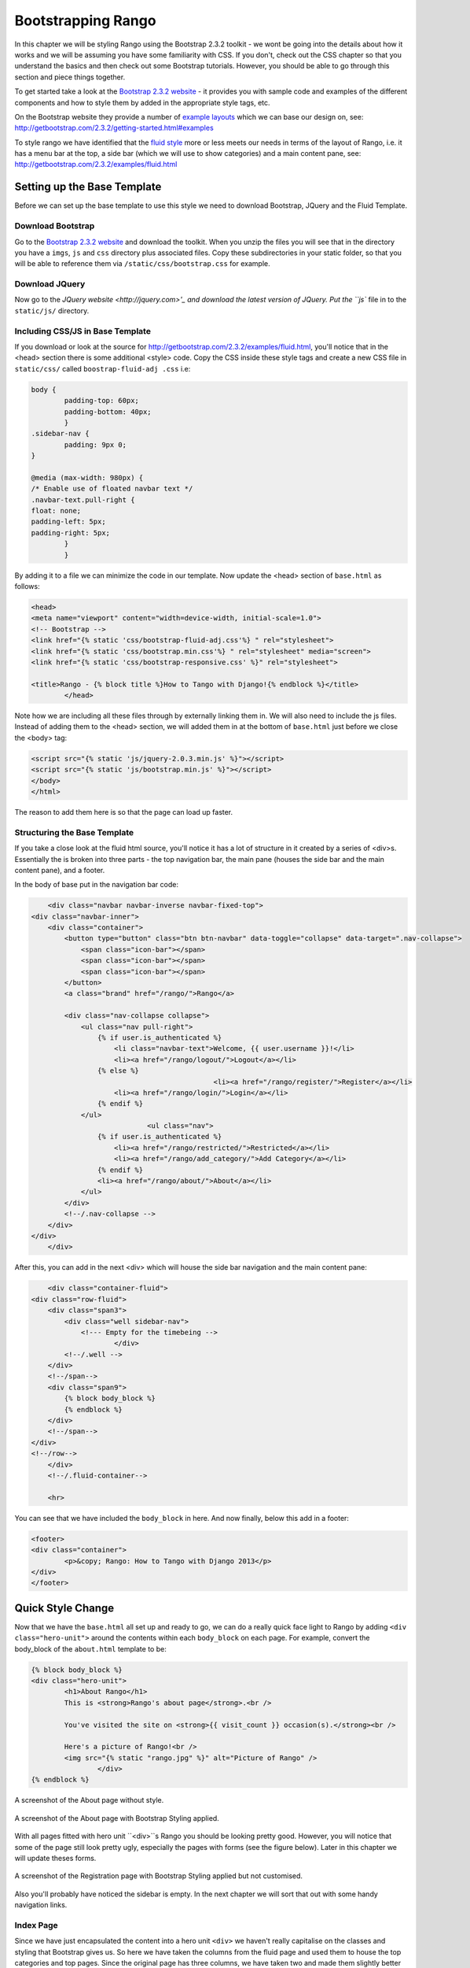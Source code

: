 Bootstrapping Rango
===================
In this chapter we will be styling Rango using the Bootstrap 2.3.2 toolkit - we wont be going into the details about how it works and we will be assuming you have some familiarity with CSS. If you don't, check out the CSS chapter so that you understand the basics and then check out some Bootstrap tutorials. However, you should be able to go through this section and piece things together.

To get started take a look at the `Bootstrap 2.3.2 website <http://getbootstrap.com/2.3.2/index.html>`_ - it provides you with sample code and examples of the different components and how to style them by added in the appropriate style tags, etc.

On the Bootstrap website they provide a number of `example layouts <http://getbootstrap.com/2.3.2/getting-started.html#examples>`_ which we can base our design on, see: http://getbootstrap.com/2.3.2/getting-started.html#examples 

To style rango we have identified that the `fluid style <http://getbootstrap.com/2.3.2/examples/fluid.html>`_ more or less meets our needs in terms of the layout of Rango, i.e. it has a menu bar at the top, a side bar (which we will use to show categories) and a main content pane, see: http://getbootstrap.com/2.3.2/examples/fluid.html

Setting up  the Base Template
-----------------------------
Before we can set up the base template to use this style we need to download Bootstrap, JQuery and the Fluid Template.

Download Bootstrap 
..................
Go to the `Bootstrap 2.3.2 website <http://getbootstrap.com/2.3.2/index.html>`_ and download the toolkit. When you unzip the files you will see that in the directory you have a ``imgs``, ``js`` and ``css`` directory plus associated files. Copy these subdirectories in your static folder, so that you will be able to reference them via ``/static/css/bootstrap.css`` for example.

Download JQuery
...............
Now go to the `JQuery website <http://jquery.com>'_ and download the latest version of JQuery. Put the ``js`` file in to the ``static/js/`` directory.

Including CSS/JS in Base Template
.................................
If you download or look at the source for http://getbootstrap.com/2.3.2/examples/fluid.html, you'll notice that in the <head> section there is some additional <style> code. Copy the CSS inside these style tags and create a new CSS file in ``static/css/`` called ``boostrap-fluid-adj .css`` i.e:

.. code-block:: css
	
	
	body {
  		padding-top: 60px;
  		padding-bottom: 40px;
		}
	.sidebar-nav {
  		padding: 9px 0;
	}

	@media (max-width: 980px) {
  	/* Enable use of floated navbar text */
  	.navbar-text.pull-right {
    	float: none;
    	padding-left: 5px;
    	padding-right: 5px;
  		}
		}

By adding it to a file we can minimize the code in our template. Now update the <head> section of ``base.html`` as follows:

.. code-block:: html
	
	<head>
    	<meta name="viewport" content="width=device-width, initial-scale=1.0">
    	<!-- Bootstrap -->
    	<link href="{% static 'css/bootstrap-fluid-adj.css'%} " rel="stylesheet">
    	<link href="{% static 'css/bootstrap.min.css'%} " rel="stylesheet" media="screen">
    	<link href="{% static 'css/bootstrap-responsive.css' %}" rel="stylesheet">
		
    	<title>Rango - {% block title %}How to Tango with Django!{% endblock %}</title>
		</head>
 

Note how we are including all these files through by externally linking them in. We will also need to include the js files. Instead of adding them to the <head> section, we will added them in at the bottom of ``base.html`` just before we close the <body> tag:

.. code-block:: html
	
	<script src="{% static 'js/jquery-2.0.3.min.js' %}"></script>
	<script src="{% static 'js/bootstrap.min.js' %}"></script>
	</body>
	</html>

The reason to add them here is so that the page can load up faster.

Structuring the Base Template
.............................
If you take a close look at the fluid html source, you'll notice it has a lot of structure in it created by a series of <div>s. Essentially the is broken into three parts - the top navigation bar, the main pane (houses the side bar and the main content pane), and a footer. 

In the body of base put in the navigation bar code:

.. code-block:: html
	
	<div class="navbar navbar-inverse navbar-fixed-top">
    <div class="navbar-inner">
        <div class="container">
            <button type="button" class="btn btn-navbar" data-toggle="collapse" data-target=".nav-collapse">
                <span class="icon-bar"></span>
                <span class="icon-bar"></span>
                <span class="icon-bar"></span>
            </button>
            <a class="brand" href="/rango/">Rango</a>

            <div class="nav-collapse collapse">
                <ul class="nav pull-right">
                    {% if user.is_authenticated %}
                    	<li class="navbar-text">Welcome, {{ user.username }}!</li>
                    	<li><a href="/rango/logout/">Logout</a></li>
                    {% else %}
						<li><a href="/rango/register/">Register</a></li>
                    	<li><a href="/rango/login/">Login</a></li>
                    {% endif %}
                </ul>
				<ul class="nav">
                    {% if user.is_authenticated %}
                    	<li><a href="/rango/restricted/">Restricted</a></li>
                    	<li><a href="/rango/add_category/">Add Category</a></li>
                    {% endif %}
                    <li><a href="/rango/about/">About</a></li>
                </ul>
            </div>
            <!--/.nav-collapse -->
        </div>
    </div>
	</div>


After this, you can add in the next <div> which will house the side bar navigation and the main content pane:

.. code-block:: html

	<div class="container-fluid">
    <div class="row-fluid">
        <div class="span3">
            <div class="well sidebar-nav">
             	<!--- Empty for the timebeing -->
			</div>
            <!--/.well -->
        </div>
        <!--/span-->
        <div class="span9">
            {% block body_block %}
            {% endblock %}
        </div>
        <!--/span-->
    </div>
    <!--/row-->
	</div>
	<!--/.fluid-container-->

	<hr>

You can see that we have included the ``body_block`` in here. And now finally, below this add in a footer:

.. code-block:: html

	<footer>
    	<div class="container">
        	<p>&copy; Rango: How to Tango with Django 2013</p>
    	</div>
	</footer>


Quick Style Change
------------------
Now that we have the ``base.html`` all set up and ready to go, we can do a really quick face light to Rango by adding ``<div class="hero-unit">`` around the contents within each ``body_block`` on each page.  For example, convert the body_block of the ``about.html`` template to be:

.. code-block:: html

	{% block body_block %}
    	<div class="hero-unit">
		<h1>About Rango</h1>
		This is <strong>Rango's about page</strong>.<br />
	
		You've visited the site on <strong>{{ visit_count }} occasion(s).</strong><br />
	
		Here's a picture of Rango!<br />
		<img src="{% static "rango.jpg" %}" alt="Picture of Rango" />
			</div>
	{% endblock %}



.. _fig-about-page-before:

.. figure:: ../images/ch4-rango-about.png
	:scale: 80%
	:figclass: align-center

	A screenshot of the About page without style.


.. _fig-about-page-after:

.. figure:: ../images/ch11-bootstrap-about.png
	:scale: 70%
	:figclass: align-center

	A screenshot of the About page with Bootstrap Styling applied.


With all pages fitted with hero unit ``<div>``s Rango you should be looking pretty good. However, you will notice that some of the page still look pretty ugly, especially the pages with forms (see the figure below). Later in this chapter we will update theses forms.


.. _fig-register-initial:

.. figure:: ../images/ch11-bootstrap-register-initial.png
	:scale: 70%
	:figclass: align-center

	A screenshot of the Registration page with Bootstrap Styling applied but not customised.


Also you'll probably have noticed the sidebar is empty. In the next chapter we will sort that out with some handy navigation links.

Index Page
..........
Since we have just encapsulated the content into a hero unit ``<div>`` we haven't really capitalise on the classes and styling that Bootstrap gives us. So here we have taken the columns from the fluid page and used them to house the top categories and top pages. Since the original page has three columns, we have taken two and made them slightly better by adjust the class so that the span is 6 for each instead of 4, so we can update the index.html template to be:

.. code-block:: html

	{% block body_block %}
	<div class="hero-unit">
	    <h1>Ready to Rango</h1>
	    <p>Find, Add, Share and Rango useful links and resources.</p>
	</div>

	<div class="row-fluid">
	    <div class="span6">
	        <h2>Top Five Categories</h2>
	        {% if categories %}
	        <ul>
	            {% for category in categories %}
	            <li><a href="/rango/category/{{ category.url }}">{{ category.name }}</a></li>
	            {% endfor %}
	        </ul>
	        {% else %}
	        <strong>No categories at present.</strong>
	        {% endif %}

	    </div>
	    <!--/span-->
	    <div class="span6">
	        <h2>Top Five Pages</h2>
	        {% if pages %}
	        <ul>
	            {% for page in pages %}
	            <li><a href="{{ page.url}}">{{ page.title }}</a> - {{ page.category}} ({{ page.views }} view(s))</li>
	            {% endfor %}
	        </ul>
	        {% else %}
	        <strong>No pages at present.</strong>
	        {% endif %}

	    </div>
	    <!--/span-->
	</div><!--/row-->


	{% endblock %}

The page should look a lot better now.

.. _fig-index-page-before:

.. figure:: ../images/ch11-bootstrap-index-initial.png
	:scale: 70%
	:figclass: align-center

	A screenshot of the Index page with a Hero Unit.


.. _fig-index-page-after:

.. figure:: ../images/ch11-bootstrap-index-rows.png
	:scale: 70%
	:figclass: align-center

	A screenshot of the Index page with customised Bootstrap Styling.


Login Page
----------
Now let's turn our attention to the login page. On the Bootstrap website you can see they have already made a `nice login form <http://getbootstrap.com/2.3.2/examples/signin.html>`_, see http://getbootstrap.com/2.3.2/examples/signin.html . If you take a look at the source, you'll notice that there are a number of classes that we need to include to pimp out basic log in form.
Update the ``login.html`` template as follows:


.. code-block:: html

	{% block body_block %}
    <div class="hero-unit">
	<h1>Login to Rango</h1>

    <div class="container">
	<form class="form-signin span4" id="login_form" method="post" action="/rango/login/">
        <h2 class="form-signin-heading">Please sign in</h2>
		{% csrf_token %}

        {% if bad_details %}
			<p><strong>Your username and/or password were incorrect!</strong></p>
		{% elif disabled_account %}
			<p><strong>Your Rango account is currently disabled; we can't log you in!</strong></p>
		{% endif %}
		
		Username: <input type="text" class="input-block-level" placeholder="Username" name="username" value="" size="50" />
		<br />
		Password: <input type="password" class="input-block-level" placeholder="Password" name="password" value="" size="50" />
		<br />
		<button class="btn btn-primary" type="submit">Sign in</button>
	</form>

    </div> <!-- /container -->
	</div>

We've made the following changes:
* ``form-signin`` and ``span4`` classes has been added to the form
* ``form-sigin-heading`` class  as been put in the <h2> tag to head up the form.
* the input elements have had ``input-block-level`` classes added which control their width, along with placeholder text.
* then the input element has been changed for a button element.

In the button, we have set the class to ``btn`` and ``btn-primary``. If you check out the `Bootstrap toolkit page on Base CSS <http://getbootstrap.com/2.3.2/base-css.html>`_ you can see there are lots of different colours that can be assigned to buttons, see http://getbootstrap.com/2.3.2/base-css.html#buttons .

.. _fig-register-page-after:

.. figure:: ../images/ch11-bootstrap-login-custom.png
	:scale: 70%
	:figclass: align-center

	A screenshot of the login page with customised Bootstrap Styling.



Other Form based Templates
...........................
You can apply similar changes to ``add_category.html`` and ``add_page.html`` templates. For the ``add_category.html`` template, we can set it up as follows:

.. code-block:: html

	{% block body_block %}
	<div class="hero-unit">
	    <h1>Add a Category</h1>
	    <br/>
	    <div class="container">
	        <form class="span6" id="category_form" method="post" action="/rango/add_category/">
	            {% csrf_token %}
	            {% for hidden in form.hidden_fields %}
	            {{ hidden }}
	            {% endfor %}

	            {% for field in form.visible_fields %}
	            {{ field.errors }}
	            {{ field.help_text}}<br/>
	            {{ field }}
	            {% endfor %}

	            <br/>
	            <input class="btn btn-primary" type="submit" name="submit" value="Create Category"/>
	        </form>
	    </div>
	</div>
	{% endblock %}

And similarly for the ``add_page.html`` template (not shown).


Register Template
-----------------
The ``register.html`` template requires a bit more work. Currently, the template uses Django helper methods to convert the UserForm and ``UserProfileForm`` into html. However, we want a bit more control over the elements and how they are presented. This will require updating the ``UserForm`` and ``UserProfileForm`` as well as the ``register.html`` template.

Update the forms as follows:

.. code-block:: python

	class UserForm(forms.ModelForm):
	    username = forms.CharField(help_text="Please enter a username.")
	    email = forms.CharField(help_text="Please enter your email.")
	    password = forms.CharField(widget=forms.PasswordInput(), help_text="Please enter a password.")

	    class Meta:
	        model = User
	        fields = ['username', 'email', 'password']

	class UserProfileForm(forms.ModelForm):

	    website = forms.URLField(help_text="Please enter your website.", required=False)
	    picture = forms.ImageField(help_text="Select a profile image to upload.", required=False)

	    class Meta:
	        model = UserProfile
	        fields = ['website', 'picture']

Update the ``register.html`` template as follows:

.. code-block:: html

	
	{% block body_block %}
	<div class="hero-unit">
	    <h1>Register with Rango</h1>
	    <br/>

	    <div class="container">
	        {% if registered %}
	        <p> Thank you for registering.

	        <p><a href="/rango/login/">Login</a> when you are ready to rango.</p>
	        {% else %}

	        <form class="form-signin span8" id="user_form" method="post" action="/rango/register/"
	              enctype="multipart/form-data">
	            {% csrf_token %}
	            <h2 class="form-signin-heading">Sign up Here</h2>
	            <!-- Display each form here -->

	            {% for field in user_form.visible_fields %}
	            {{ field.errors }}
	            {{ field.help_text}}<br/>
	            {{ field }}<br/>
	            {% endfor %}


	            {% for field in profile_form.visible_fields %}
	            {{ field.errors }}
	            {{ field.help_text}}<br/>
	            {{ field }}<br/>
	            {% endfor %}

	            <br/>
	            <!-- Provide a button to click to submit the form. -->
	            <input class="btn btn-primary" type="submit" name="submit" value="Register"/>
	        </form>
	        {% endif %}
	    </div>
	</div>
	{% endblock %}


You're registration form should be looking a lot better now and something like the figure below.

Now that Rango is starting to look better we can go back and add in the extra functionality that will really pull the application together.

.. _fig-register-page-custom:

.. figure:: ../images/ch11-bootstrap-register-custom.png
	:scale: 70%
	:figclass: align-center

	A screenshot of the Registration page with customised Bootstrap Styling.




